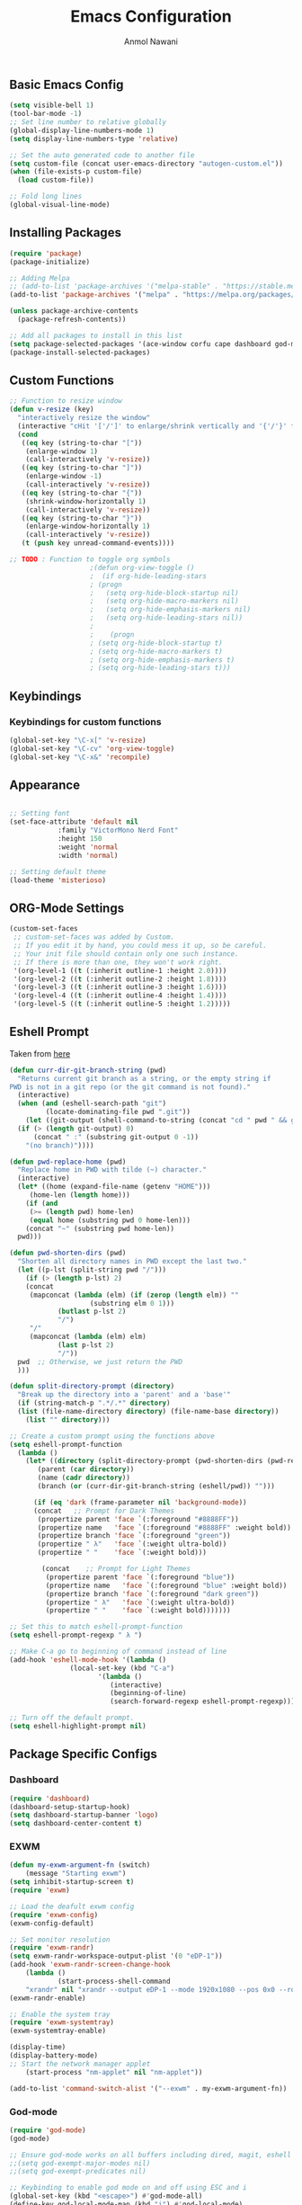 #+AUTHOR: Anmol Nawani
#+TITLE: Emacs Configuration

** Basic Emacs Config
   #+BEGIN_SRC emacs-lisp
  (setq visible-bell 1)
  (tool-bar-mode -1)
  ;; Set line number to relative globally
  (global-display-line-numbers-mode 1)
  (setq display-line-numbers-type 'relative)

  ;; Set the auto generated code to another file
  (setq custom-file (concat user-emacs-directory "autogen-custom.el"))
  (when (file-exists-p custom-file)
    (load custom-file))

  ;; Fold long lines
  (global-visual-line-mode)  
   #+END_SRC

** Installing Packages
   #+BEGIN_SRC emacs-lisp
  (require 'package)
  (package-initialize)

  ;; Adding Melpa
  ;; (add-to-list 'package-archives '("melpa-stable" . "https://stable.melpa.org/packages/") t)
  (add-to-list 'package-archives '("melpa" . "https://melpa.org/packages/") t)

  (unless package-archive-contents
    (package-refresh-contents))

  ;; Add all packages to install in this list
  (setq package-selected-packages '(ace-window corfu cape dashboard god-mode ivy counsel swiper which-key htmlize magit))
  (package-install-selected-packages)
   #+END_SRC

** Custom Functions
   #+BEGIN_SRC emacs-lisp
  ;; Function to resize window
  (defun v-resize (key)
    "interactively resize the window" 
    (interactive "cHit '['/']' to enlarge/shrink vertically and '{'/'}' for horizontally")
    (cond
     ((eq key (string-to-char "["))
      (enlarge-window 1)
      (call-interactively 'v-resize))
     ((eq key (string-to-char "]"))
      (enlarge-window -1)
      (call-interactively 'v-resize))
     ((eq key (string-to-char "{"))
      (shrink-window-horizontally 1)
      (call-interactively 'v-resize))
     ((eq key (string-to-char "}"))
      (enlarge-window-horizontally 1)
      (call-interactively 'v-resize))
     (t (push key unread-command-events))))

  ;; TODO : Function to toggle org symbols
					  ;(defun org-view-toggle ()
					  ;  (if org-hide-leading-stars
					  ;	(progn
					  ;	  (setq org-hide-block-startup nil)       
					  ;	  (setq org-hide-macro-markers nil)       
					  ;	  (setq org-hide-emphasis-markers nil)    
					  ;	  (setq org-hide-leading-stars nil))
					  ;
					  ;    (progn
					  ;	(setq org-hide-block-startup t)
					  ;	(setq org-hide-macro-markers t)       
					  ;	(setq org-hide-emphasis-markers t)    
					  ;	(setq org-hide-leading-stars t)))

   #+END_SRC

** Keybindings
   
*** Keybindings for custom functions
    #+BEGIN_SRC emacs-lisp
  (global-set-key "\C-x[" 'v-resize)
  (global-set-key "\C-cv" 'org-view-toggle)
  (global-set-key "\C-x&" 'recompile)
    #+END_SRC

** Appearance
   #+BEGIN_SRC emacs-lisp
  
  ;; Setting font
  (set-face-attribute 'default nil
 		      :family "VictorMono Nerd Font"
 		      :height 150
 		      :weight 'normal
 		      :width 'normal)

  ;; Setting default theme
  (load-theme 'misterioso)
   #+END_SRC

** ORG-Mode Settings
   #+BEGIN_SRC emacs-lisp
  (custom-set-faces
   ;; custom-set-faces was added by Custom.
   ;; If you edit it by hand, you could mess it up, so be careful.
   ;; Your init file should contain only one such instance.
   ;; If there is more than one, they won't work right.
   '(org-level-1 ((t (:inherit outline-1 :height 2.0))))
   '(org-level-2 ((t (:inherit outline-2 :height 1.8))))
   '(org-level-3 ((t (:inherit outline-3 :height 1.6))))
   '(org-level-4 ((t (:inherit outline-4 :height 1.4))))
   '(org-level-5 ((t (:inherit outline-5 :height 1.2)))))
   #+END_SRC

** Eshell Prompt

   Taken from [[https://kirang.in/post/eshell-prompt-setup/][here]]

   #+BEGIN_SRC emacs-lisp
  (defun curr-dir-git-branch-string (pwd)
    "Returns current git branch as a string, or the empty string if
  PWD is not in a git repo (or the git command is not found)."
    (interactive)
    (when (and (eshell-search-path "git")
	       (locate-dominating-file pwd ".git"))
      (let ((git-output (shell-command-to-string (concat "cd " pwd " && git branch | grep '\\*' | sed -e 's/^\\* //'"))))
	(if (> (length git-output) 0)
	    (concat " :" (substring git-output 0 -1))
	  "(no branch)"))))

  (defun pwd-replace-home (pwd)
    "Replace home in PWD with tilde (~) character."
    (interactive)
    (let* ((home (expand-file-name (getenv "HOME")))
	   (home-len (length home)))
      (if (and
	   (>= (length pwd) home-len)
	   (equal home (substring pwd 0 home-len)))
	  (concat "~" (substring pwd home-len))
	pwd)))

  (defun pwd-shorten-dirs (pwd)
    "Shorten all directory names in PWD except the last two."
    (let ((p-lst (split-string pwd "/")))
      (if (> (length p-lst) 2)
	  (concat
	   (mapconcat (lambda (elm) (if (zerop (length elm)) ""
				      (substring elm 0 1)))
		      (butlast p-lst 2)
		      "/")
	   "/"
	   (mapconcat (lambda (elm) elm)
		      (last p-lst 2)
		      "/"))
	pwd  ;; Otherwise, we just return the PWD
	)))

  (defun split-directory-prompt (directory)
    "Break up the directory into a 'parent' and a 'base'"
    (if (string-match-p ".*/.*" directory)
	(list (file-name-directory directory) (file-name-base directory))
      (list "" directory)))

  ;; Create a custom prompt using the functions above
  (setq eshell-prompt-function
	(lambda ()
	  (let* ((directory (split-directory-prompt (pwd-shorten-dirs (pwd-replace-home (eshell/pwd)))))
		 (parent (car directory))
		 (name (cadr directory))
		 (branch (or (curr-dir-git-branch-string (eshell/pwd)) "")))

	    (if (eq 'dark (frame-parameter nil 'background-mode))
		(concat   ;; Prompt for Dark Themes
		 (propertize parent 'face `(:foreground "#8888FF"))
		 (propertize name   'face `(:foreground "#8888FF" :weight bold))
		 (propertize branch 'face `(:foreground "green"))
		 (propertize " λ"   'face `(:weight ultra-bold))
		 (propertize " "    'face `(:weight bold)))

	      (concat    ;; Prompt for Light Themes
	       (propertize parent 'face `(:foreground "blue"))
	       (propertize name   'face `(:foreground "blue" :weight bold))
	       (propertize branch 'face `(:foreground "dark green"))
	       (propertize " λ"   'face `(:weight ultra-bold))
	       (propertize " "    'face `(:weight bold)))))))

  ;; Set this to match eshell-prompt-function
  (setq eshell-prompt-regexp " λ ")

  ;; Make C-a go to beginning of command instead of line
  (add-hook 'eshell-mode-hook '(lambda ()
				 (local-set-key (kbd "C-a")
						'(lambda ()
						   (interactive)
						   (beginning-of-line)
						   (search-forward-regexp eshell-prompt-regexp)))))

  ;; Turn off the default prompt.
  (setq eshell-highlight-prompt nil)
   #+END_SRC

** Package Specific Configs

*** Dashboard
    #+BEGIN_SRC emacs-lisp
  (require 'dashboard)
  (dashboard-setup-startup-hook)
  (setq dashboard-startup-banner 'logo)
  (setq dashboard-center-content t)
    #+END_SRC

*** EXWM
    #+BEGIN_SRC emacs-lisp
    (defun my-exwm-argument-fn (switch)
        (message "Starting exwm")
	(setq inhibit-startup-screen t)
	(require 'exwm)

	;; Load the deafult exwm config
	(require 'exwm-config)
	(exwm-config-default)

	;; Set monitor resolution
	(require 'exwm-randr)
	(setq exwm-randr-workspace-output-plist '(0 "eDP-1"))
	(add-hook 'exwm-randr-screen-change-hook
	    (lambda ()
                (start-process-shell-command 
		"xrandr" nil "xrandr --output eDP-1 --mode 1920x1080 --pos 0x0 --rotate normal")))
	(exwm-randr-enable)

	;; Enable the system tray
	(require 'exwm-systemtray)
	(exwm-systemtray-enable)

	(display-time)
	(display-battery-mode)
	;; Start the network manager applet
        (start-process "nm-applet" nil "nm-applet"))

    (add-to-list 'command-switch-alist '("--exwm" . my-exwm-argument-fn))
    #+END_SRC  

*** God-mode
    #+BEGIN_SRC emacs-lisp
  (require 'god-mode)
  (god-mode)

  ;; Ensure god-mode works on all buffers including dired, magit, eshell etc.
  ;;(setq god-exempt-major-modes nil)
  ;;(setq god-exempt-predicates nil)

  ;; Keybinding to enable god mode on and off using ESC and i
  (global-set-key (kbd "<escape>") #'god-mode-all)
  (define-key god-local-mode-map (kbd "i") #'god-local-mode)
    #+END_SRC

*** Ivy, counsel and swiper
    #+BEGIN_SRC emacs-lisp
  ;; Keybindings for ivy-counsel
  (ivy-mode)
  (setq ivy-use-virtual-buffers t)
  (setq enable-recursive-minibuffers t)
  (global-set-key "\C-s" 'swiper)
  (global-set-key (kbd "C-c C-r") 'ivy-resume)
  (global-set-key (kbd "<f6>") 'ivy-resume)
  (global-set-key (kbd "M-x") 'counsel-M-x)
  (global-set-key (kbd "C-x C-f") 'counsel-find-file)
  (global-set-key (kbd "<f1> f") 'counsel-describe-function)
  (global-set-key (kbd "<f1> v") 'counsel-describe-variable)
  (global-set-key (kbd "<f1> o") 'counsel-describe-symbol)
  (global-set-key (kbd "<f1> l") 'counsel-find-library)
  (global-set-key (kbd "<f2> i") 'counsel-info-lookup-symbol)
  (global-set-key (kbd "<f2> u") 'counsel-unicode-char)
  (global-set-key (kbd "C-c g") 'counsel-git)
  (global-set-key (kbd "C-c j") 'counsel-git-grep)
  (global-set-key (kbd "C-c k") 'counsel-ag)
  (global-set-key (kbd "C-x l") 'counsel-locate)
  (global-set-key (kbd "C-S-o") 'counsel-rhythmbox)
  (define-key minibuffer-local-map (kbd "C-r") 'counsel-minibuffer-history)
    #+END_SRC

*** Ace-window
    #+BEGIN_SRC emacs-lisp
  (global-set-key "\M-o" 'ace-window)
    #+END_SRC

*** Which-Key
    #+BEGIN_SRC emacs-lisp
  (which-key-mode)
  (which-key-enable-god-mode-support)
    #+END_SRC

*** Corfu
    #+BEGIN_SRC emacs-lisp
  (global-corfu-mode)
  (setq corfu-auto t)
  (setq corfu-auto-prefix 1)
    #+END_SRC

*** Cape
    #+BEGIN_SRC emacs-lisp
  (add-to-list 'completion-at-point-functions #'cape-dabbrev)
  (add-to-list 'completion-at-point-functions #'cape-file)
  ;;(add-to-list 'completion-at-point-functions #'cape-history)
  ;;(add-to-list 'completion-at-point-functions #'cape-keyword)
  ;;(add-to-list 'completion-at-point-functions #'cape-tex)
  ;;(add-to-list 'completion-at-point-functions #'cape-sgml)
  ;;(add-to-list 'completion-at-point-functions #'cape-rfc1345)
  ;;(add-to-list 'completion-at-point-functions #'cape-abbrev)
  ;;(add-to-list 'completion-at-point-functions #'cape-ispell)
  ;;(add-to-list 'completion-at-point-functions #'cape-dict)
  ;;(add-to-list 'completion-at-point-functions #'cape-symbol)
  ;;(add-to-list 'completion-at-point-functions #'cape-line)
    #+END_SRC
